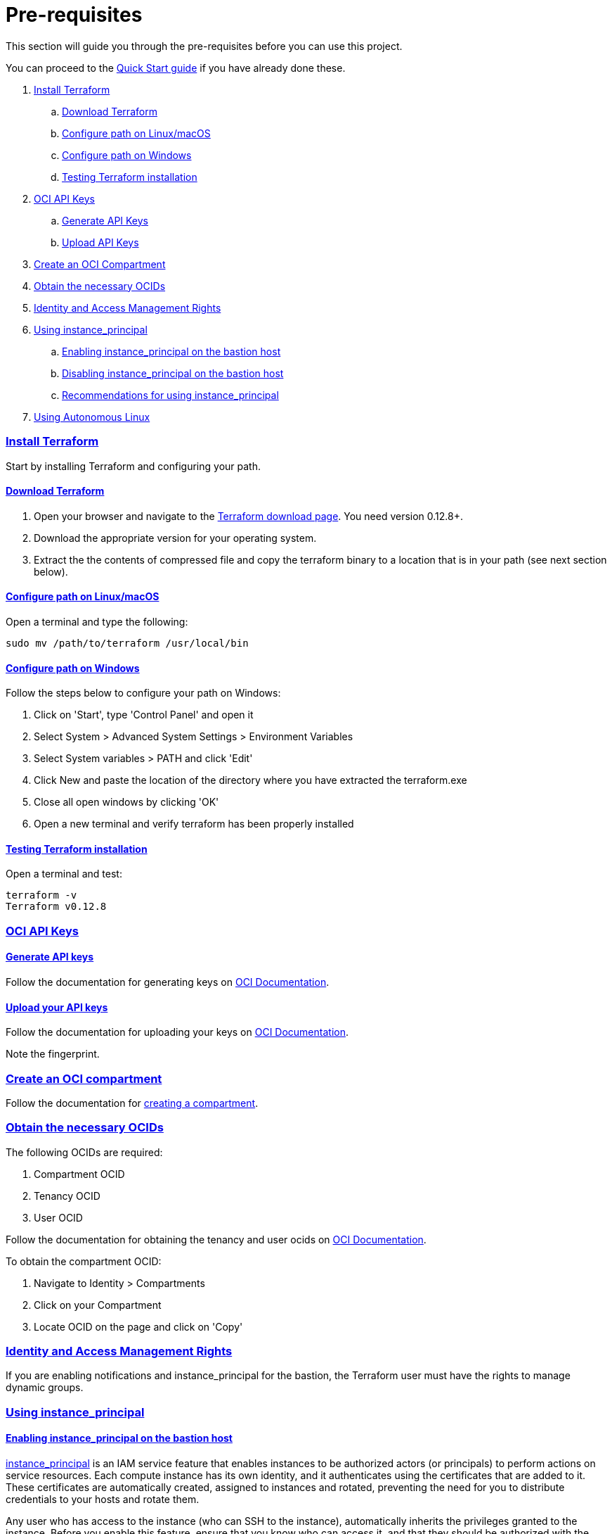 = Pre-requisites

:idprefix:
:idseparator: -
:sectlinks:

:uri-repo: https://github.com/oracle/terraform-oci-base

:uri-rel-file-base: link:{uri-repo}/blob/master
:uri-rel-tree-base: link:{uri-repo}/tree/master

:uri-docs: {uri-rel-file-base}/docs

:uri-oci: https://cloud.oracle.com/cloud-infrastructure
:uri-oci-compartment: https://docs.cloud.oracle.com/iaas/Content/Identity/Tasks/managingcompartments.htm#two
:uri-oci-ocids: https://docs.cloud.oracle.com/iaas/Content/API/Concepts/apisigningkey.htm#five
:uri-oci-documentation: https://docs.cloud.oracle.com/iaas/Content/home.htm
:uri-oci-instance-principal: https://docs.cloud.oracle.com/iaas/Content/Identity/Tasks/callingservicesfrominstances.htm
:uri-oci-keys: https://docs.cloud.oracle.com/iaas/Content/API/Concepts/apisigningkey.htm#two
:uri-oci-keys-upload: https://docs.cloud.oracle.com/iaas/Content/API/Concepts/apisigningkey.htm#two
:uri-quickstart: {uri-docs}/quickstart.adoc
:uri-terraform: https://www.terraform.io
:uri-terraform-download: https://www.terraform.io/downloads.html

This section will guide you through the pre-requisites before you can use this project.

You can proceed to the {uri-quickstart}[Quick Start guide] if you have already done these.

. link:#install-terraform[Install Terraform]
.. link:#download-terraform[Download Terraform]
.. link:#configure-path-on-linuxmacos[Configure path on Linux/macOS]
.. link:#configure-path-on-windows[Configure path on Windows]
.. link:#testing-terraform-installation[Testing Terraform installation]
. link:#oci-api-keys[OCI API Keys]
.. link:#generate-api-keys[Generate API Keys]
.. link:#upload-your-api-keys[Upload API Keys]
. link:#create-an-oci-compartment[Create an OCI Compartment]
. link:#obtain-the-necessary-ocids[Obtain the necessary OCIDs]
. link:#identity-and-access-management-rights[Identity and Access Management Rights]
. link:#using-instance_principals[Using instance_principal]
.. link:#enabling-instance_principal-on-the-bastion-host[Enabling instance_principal on the bastion host]
.. link:#disabling-instance_principal-on-the-bastion-host[Disabling instance_principal on the bastion host]
.. link:#recommendations-for-using-instance_principal[Recommendations for using instance_principal]
. link:#using-autonomous-linux[Using Autonomous Linux]

=== Install Terraform

Start by installing Terraform and configuring your path.

==== Download Terraform

1. Open your browser and navigate to the {uri-terraform-download}[Terraform download page]. You need version 0.12.8+.

2. Download the appropriate version for your operating system.

3. Extract the the contents of compressed file and copy the terraform binary to a location that is in your path (see next section below).

==== Configure path on Linux/macOS

Open a terminal and type the following:

[source,bash]
----
sudo mv /path/to/terraform /usr/local/bin
----

==== Configure path on Windows
Follow the steps below to configure your path on Windows:

. Click on 'Start', type 'Control Panel' and open it
. Select System > Advanced System Settings > Environment Variables
. Select System variables > PATH and click 'Edit'
. Click New and paste the location of the directory where you have extracted the terraform.exe
. Close all open windows by clicking 'OK'
. Open a new terminal and verify terraform has been properly installed

==== Testing Terraform installation

Open a terminal and test:

[source,bash]
----
terraform -v
Terraform v0.12.8
----

=== OCI API Keys
==== Generate API keys

Follow the documentation for generating keys on {uri-oci-keys}[OCI Documentation].

==== Upload your API keys

Follow the documentation for uploading your keys on {uri-oci-keys-upload}[OCI Documentation].

Note the fingerprint.

=== Create an OCI compartment

Follow the documentation for {uri-oci-compartment}[creating a compartment].

=== Obtain the necessary OCIDs

The following OCIDs are required:

. Compartment OCID
. Tenancy OCID
. User OCID

Follow the documentation for obtaining the tenancy and user ocids on {uri-oci-ocids}[OCI Documentation].

To obtain the compartment OCID:

1. Navigate to Identity > Compartments
2. Click on your Compartment
3. Locate OCID on the page and click on 'Copy'

=== Identity and Access Management Rights

If you are enabling notifications and instance_principal for the bastion, the Terraform user must have the rights to manage dynamic groups.


=== Using instance_principal

==== Enabling instance_principal on the bastion host
{uri-oci-instance-principal}[instance_principal] is an IAM service feature that enables instances to be authorized actors (or principals) to perform actions on service resources. Each compute instance has its own identity, and it authenticates using the certificates that are added to it. These certificates are automatically created, assigned to instances and rotated, preventing the need for you to distribute credentials to your hosts and rotate them.

Any user who has access to the instance (who can SSH to the instance), automatically inherits the privileges granted to the instance. Before you enable this feature, ensure that you know who can access it, and that they should be authorized with the permissions you are granting to the instance.

By default, this feature is *_disabled_*.

When you enable this feature, by default, the bastion has privileges to all resources in the compartment. 

You can also turn on and off the feature at any time without impact on the bastion.

To enable, set enable_instance_principal to true:

----
enable_instance_principal = "true"
----

and verify:

----
oci network vcn list --compartment-id <compartment-ocid>
----

==== Disabling instance_principal on the bastion host

. Set enable_instance_principal to false in terraform.tfvars

+
----
enable_instance_principal = false
----

. Run terraform apply again:

+
----
terraform apply
----

==== Recommendations for using instance_principal

. Do not enable instance_principal if you are not using it
. Enable instance_principal *_if and only if_* you are using the bastion host to execute oci commands e.g. modifying dynamic groups, changing policies
. Disable instance_principal once the oci operation is done

=== Using Autonomous Linux

Install only packages in the Autonomous Linux yum repo